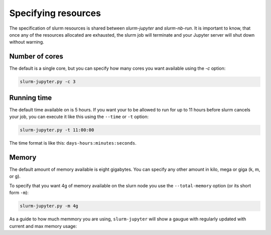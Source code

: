 

Specifying resources
=======================

The specification of slurm resources is shared between `slurm-jupyter` and `slurm-nb-run`. It is important to know, that once any of the resources allocated are exhausted, the slurm job will terminate and your Jupyter server will shut down without warning.

Number of cores
------------------

The default is a single core, but you can specify how many cores you want available using the `-c` option:

.. code-block:: bash

    slurm-jupyter.py -c 3


Running time
------------------

The default time available on is 5 hours. If you want your to be allowed to run for up to 11 hours before slurm cancels your job, you can execute it like this using the ``--time`` or ``-t`` option:

.. code-block:: bash

    slurm-jupyter.py -t 11:00:00

The time format is like this: ``days-hours:minutes:seconds``.


Memory
------------------

The default amount of memory available is eight gigabytes. You can specify any other amount in kilo, mega or giga (k, m, or g). 

To specify that you want 4g of memory available on the slurn node you use the ``--total-memory`` option (or its short form ``-m``):

.. code-block:: bash

    slurm-jupyter.py -m 4g


As a guide to how much memmory you are using, ``slurm-jupyter`` will show a gaugue with regularly updated with current and max memory usage:


